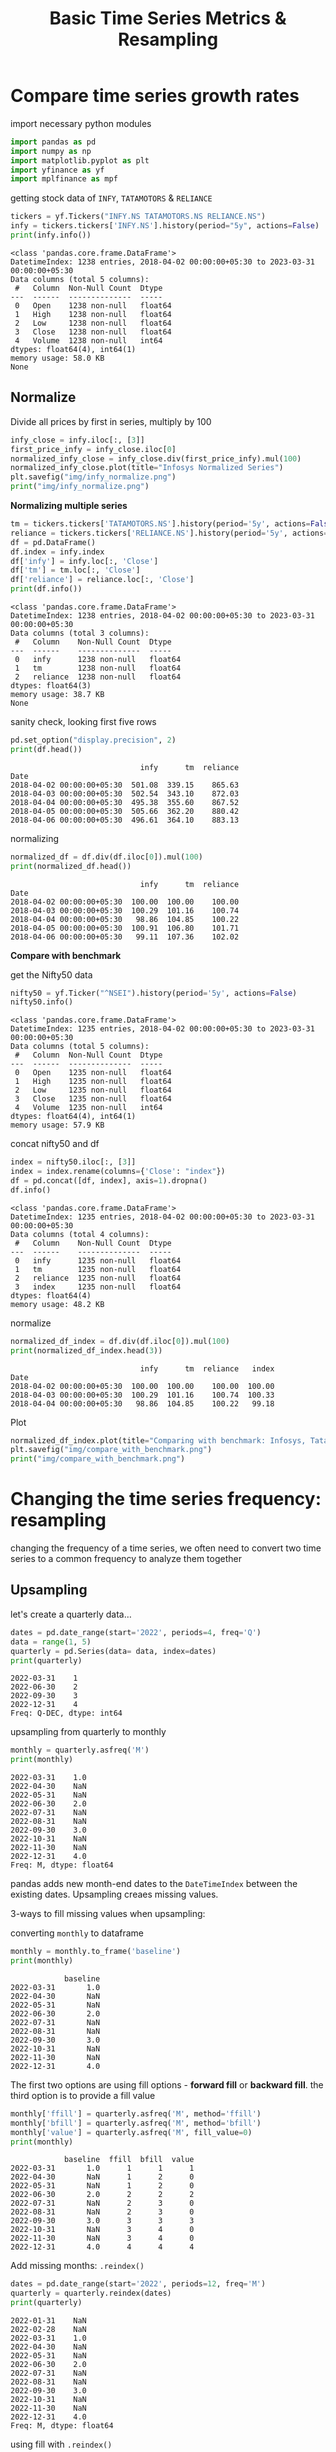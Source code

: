 #+TITLE: Basic Time Series Metrics & Resampling

* Compare time series growth rates

import necessary python modules

#+begin_src python :session *py-session :results output :exports both
import pandas as pd
import numpy as np
import matplotlib.pyplot as plt
import yfinance as yf
import mplfinance as mpf
#+end_src

#+RESULTS:

getting stock data of ~INFY~, ~TATAMOTORS~ & ~RELIANCE~

#+begin_src python :session *py-session :results output :exports both
tickers = yf.Tickers("INFY.NS TATAMOTORS.NS RELIANCE.NS")
infy = tickers.tickers['INFY.NS'].history(period="5y", actions=False)
print(infy.info())
#+end_src

#+RESULTS:
#+begin_example
<class 'pandas.core.frame.DataFrame'>
DatetimeIndex: 1238 entries, 2018-04-02 00:00:00+05:30 to 2023-03-31 00:00:00+05:30
Data columns (total 5 columns):
 #   Column  Non-Null Count  Dtype
---  ------  --------------  -----
 0   Open    1238 non-null   float64
 1   High    1238 non-null   float64
 2   Low     1238 non-null   float64
 3   Close   1238 non-null   float64
 4   Volume  1238 non-null   int64
dtypes: float64(4), int64(1)
memory usage: 58.0 KB
None
#+end_example

** Normalize

Divide all prices by first in series, multiply by 100

#+begin_src python :session *py-session :results output file :exports both
infy_close = infy.iloc[:, [3]]
first_price_infy = infy_close.iloc[0]
normalized_infy_close = infy_close.div(first_price_infy).mul(100)
normalized_infy_close.plot(title="Infosys Normalized Series")
plt.savefig("img/infy_normalize.png")
print("img/infy_normalize.png")
#+end_src

#+RESULTS:
[[file:img/infy_normalize.png]]


*Normalizing multiple series*

#+begin_src python :session *py-session :results output :exports both
tm = tickers.tickers['TATAMOTORS.NS'].history(period='5y', actions=False)
reliance = tickers.tickers['RELIANCE.NS'].history(period='5y', actions=False)
df = pd.DataFrame()
df.index = infy.index
df['infy'] = infy.loc[:, 'Close']
df['tm'] = tm.loc[:, 'Close']
df['reliance'] = reliance.loc[:, 'Close']
print(df.info())
#+end_src

#+RESULTS:
#+begin_example
<class 'pandas.core.frame.DataFrame'>
DatetimeIndex: 1238 entries, 2018-04-02 00:00:00+05:30 to 2023-03-31 00:00:00+05:30
Data columns (total 3 columns):
 #   Column    Non-Null Count  Dtype
---  ------    --------------  -----
 0   infy      1238 non-null   float64
 1   tm        1238 non-null   float64
 2   reliance  1238 non-null   float64
dtypes: float64(3)
memory usage: 38.7 KB
None
#+end_example

sanity check, looking first five rows

#+begin_src python :session *py-session :results output :exports both
pd.set_option("display.precision", 2)
print(df.head())
#+end_src

#+RESULTS:
:                              infy      tm  reliance
: Date
: 2018-04-02 00:00:00+05:30  501.08  339.15    865.63
: 2018-04-03 00:00:00+05:30  502.54  343.10    872.03
: 2018-04-04 00:00:00+05:30  495.38  355.60    867.52
: 2018-04-05 00:00:00+05:30  505.66  362.20    880.42
: 2018-04-06 00:00:00+05:30  496.61  364.10    883.13

normalizing

#+begin_src python :session *py-session :results output :exports both
normalized_df = df.div(df.iloc[0]).mul(100)
print(normalized_df.head())
#+end_src

#+RESULTS:
:                              infy      tm  reliance
: Date
: 2018-04-02 00:00:00+05:30  100.00  100.00    100.00
: 2018-04-03 00:00:00+05:30  100.29  101.16    100.74
: 2018-04-04 00:00:00+05:30   98.86  104.85    100.22
: 2018-04-05 00:00:00+05:30  100.91  106.80    101.71
: 2018-04-06 00:00:00+05:30   99.11  107.36    102.02


*Compare with benchmark*

get the Nifty50 data

#+begin_src python :session *py-session :results output :exports both
nifty50 = yf.Ticker("^NSEI").history(period='5y', actions=False)
nifty50.info()
#+end_src

#+RESULTS:
#+begin_example
<class 'pandas.core.frame.DataFrame'>
DatetimeIndex: 1235 entries, 2018-04-02 00:00:00+05:30 to 2023-03-31 00:00:00+05:30
Data columns (total 5 columns):
 #   Column  Non-Null Count  Dtype
---  ------  --------------  -----
 0   Open    1235 non-null   float64
 1   High    1235 non-null   float64
 2   Low     1235 non-null   float64
 3   Close   1235 non-null   float64
 4   Volume  1235 non-null   int64
dtypes: float64(4), int64(1)
memory usage: 57.9 KB
#+end_example

concat nifty50 and df

#+begin_src python :session *py-session :results output :exports both
index = nifty50.iloc[:, [3]]
index = index.rename(columns={'Close': "index"})
df = pd.concat([df, index], axis=1).dropna()
df.info()
#+end_src

#+RESULTS:
#+begin_example
<class 'pandas.core.frame.DataFrame'>
DatetimeIndex: 1235 entries, 2018-04-02 00:00:00+05:30 to 2023-03-31 00:00:00+05:30
Data columns (total 4 columns):
 #   Column    Non-Null Count  Dtype
---  ------    --------------  -----
 0   infy      1235 non-null   float64
 1   tm        1235 non-null   float64
 2   reliance  1235 non-null   float64
 3   index     1235 non-null   float64
dtypes: float64(4)
memory usage: 48.2 KB
#+end_example

normalize

#+begin_src python :session *py-session :results output :exports both
normalized_df_index = df.div(df.iloc[0]).mul(100)
print(normalized_df_index.head(3))
#+end_src

#+RESULTS:
:                              infy      tm  reliance   index
: Date
: 2018-04-02 00:00:00+05:30  100.00  100.00    100.00  100.00
: 2018-04-03 00:00:00+05:30  100.29  101.16    100.74  100.33
: 2018-04-04 00:00:00+05:30   98.86  104.85    100.22   99.18


Plot

#+begin_src python :session *py-session :results output file :exports both
normalized_df_index.plot(title="Comparing with benchmark: Infosys, Tata Motors & Reliance")
plt.savefig("img/compare_with_benchmark.png")
print("img/compare_with_benchmark.png")
#+end_src

#+RESULTS:
[[file:img/compare_with_benchmark.png]]

* Changing the time series frequency: resampling
changing the frequency of a time series, we often need to convert two time series to a common frequency to analyze them together

** Upsampling

let's create a quarterly data...

#+begin_src python :session *py-session :results output :exports both
dates = pd.date_range(start='2022', periods=4, freq='Q')
data = range(1, 5)
quarterly = pd.Series(data= data, index=dates)
print(quarterly)
#+end_src

#+RESULTS:
: 2022-03-31    1
: 2022-06-30    2
: 2022-09-30    3
: 2022-12-31    4
: Freq: Q-DEC, dtype: int64

upsampling from quarterly to monthly

#+begin_src python :session *py-session :results output :exports both
monthly = quarterly.asfreq('M')
print(monthly)
#+end_src

#+RESULTS:
#+begin_example
2022-03-31    1.0
2022-04-30    NaN
2022-05-31    NaN
2022-06-30    2.0
2022-07-31    NaN
2022-08-31    NaN
2022-09-30    3.0
2022-10-31    NaN
2022-11-30    NaN
2022-12-31    4.0
Freq: M, dtype: float64
#+end_example

pandas adds new month-end dates to the ~DateTimeIndex~ between the existing dates.
Upsampling creaes missing values.

3-ways to fill missing values when upsampling:

converting ~monthly~ to dataframe

#+begin_src python :session *py-session :results output :exports both
monthly = monthly.to_frame('baseline')
print(monthly)
#+end_src

#+RESULTS:
#+begin_example
            baseline
2022-03-31       1.0
2022-04-30       NaN
2022-05-31       NaN
2022-06-30       2.0
2022-07-31       NaN
2022-08-31       NaN
2022-09-30       3.0
2022-10-31       NaN
2022-11-30       NaN
2022-12-31       4.0
#+end_example

The first two options are using fill options - *forward fill* or *backward fill*. the third option is to provide a fill value

#+begin_src python :session *py-session :results output :exports both
monthly['ffill'] = quarterly.asfreq('M', method='ffill')
monthly['bfill'] = quarterly.asfreq('M', method='bfill')
monthly['value'] = quarterly.asfreq('M', fill_value=0)
print(monthly)
#+end_src

#+RESULTS:
#+begin_example
            baseline  ffill  bfill  value
2022-03-31       1.0      1      1      1
2022-04-30       NaN      1      2      0
2022-05-31       NaN      1      2      0
2022-06-30       2.0      2      2      2
2022-07-31       NaN      2      3      0
2022-08-31       NaN      2      3      0
2022-09-30       3.0      3      3      3
2022-10-31       NaN      3      4      0
2022-11-30       NaN      3      4      0
2022-12-31       4.0      4      4      4
#+end_example

Add missing months: ~.reindex()~

#+begin_src python :session *py-session :results output :exports both
dates = pd.date_range(start='2022', periods=12, freq='M')
quarterly = quarterly.reindex(dates)
print(quarterly)
#+end_src

#+RESULTS:
#+begin_example
2022-01-31    NaN
2022-02-28    NaN
2022-03-31    1.0
2022-04-30    NaN
2022-05-31    NaN
2022-06-30    2.0
2022-07-31    NaN
2022-08-31    NaN
2022-09-30    3.0
2022-10-31    NaN
2022-11-30    NaN
2022-12-31    4.0
Freq: M, dtype: float64
#+end_example

using fill with ~.reindex()~

back fill:

#+begin_src python :session *py-session :results output :exports both
dates = pd.date_range(start='2022', periods=4, freq='Q')
data = range(1, 5)
quarterly = pd.Series(data= data, index=dates)
mth_dates = pd.date_range(start='2022', periods=12, freq='M')
print(quarterly.reindex(mth_dates, method='bfill'))
#+end_src

#+RESULTS:
#+begin_example
2022-01-31    1
2022-02-28    1
2022-03-31    1
2022-04-30    2
2022-05-31    2
2022-06-30    2
2022-07-31    3
2022-08-31    3
2022-09-30    3
2022-10-31    4
2022-11-30    4
2022-12-31    4
Freq: M, dtype: int64
#+end_example

forward fill

#+begin_src python :session *py-session :results output :exports both
print(quarterly.reindex(mth_dates, method='ffill'))
#+end_src

#+RESULTS:
#+begin_example
2022-01-31    NaN
2022-02-28    NaN
2022-03-31    1.0
2022-04-30    1.0
2022-05-31    1.0
2022-06-30    2.0
2022-07-31    2.0
2022-08-31    2.0
2022-09-30    3.0
2022-10-31    3.0
2022-11-30    3.0
2022-12-31    4.0
Freq: M, dtype: float64
#+end_example
